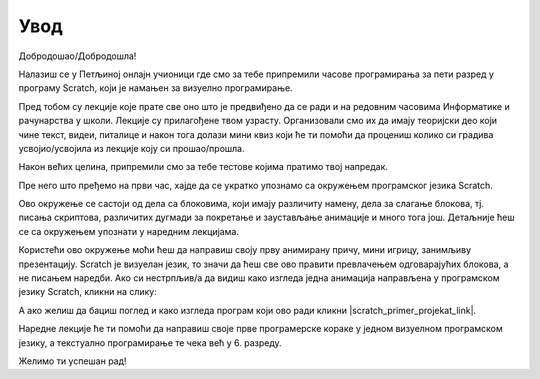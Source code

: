 **Увод**
=========================
Добродошао/Добродошла!

Налазиш се у Петљиној онлајн учионици где смо за тебе припремили часове програмирања за 
пети разред у програму Scratch, који је намањен за визуелно програмирање.

Пред тобом су лекције које прате све оно што је предвиђено да се ради и на редовним часовима Информатике и рачунарства
у школи. Лекције су прилагођене твом узрасту. Организовали смо их да имају теоријски део који чине текст, видеи, питалице и након тога
долази мини квиз који ће ти помоћи да процениш колико си градива усвојио/усвојила из лекције коју си прошао/прошла.

Након већих целина, припремили смо за тебе тестове којима пратимо твој напредак.

Пре него што пређемо на први час, хајде да се укратко упознамо са окружењем програмског језика Scratch.

.. image:: ../_images/S3/pocetak.png
   :width: 600
   :align: center

Ово окружење се састоји од дела са блоковима, који имају различиту намену, дела за слагање блокова, тј. писања скриптова, 
различитих дугмади за покретање и заустављање анимације и много тога још. Детаљније ћеш се са окружењем упознати 
у наредним лекцијама.


Користећи ово окружење моћи ћеш да направиш своју прву анимирану причу, мини игрицу, занимљиву презентацију. Scratch је визуелан језик,
то значи да ћеш све ово правити превлачењем одговарајућих блокова, а не писањем наредби. Ако си нестрпљив/а да видиш како изгледа једна 
анимација направљена у програмском језику Scratch, кликни на слику:

.. raw:: html

   <div style="text-align: center">
   <iframe src="https://scratch.mit.edu/projects/173903305/embed" allowtransparency="true" width="485" height="402" frameborder="0" scrolling="no"  allowfullscreen>
   </iframe>
   </div>

А ако желиш да бациш поглед и како изгледа програм који ово ради кликни |scratch_primer_projekat_link|.

.. |scratch_primer_projekat_link| raw:: html

   <a href="https://scratch.mit.edu/projects/173903305/editor/" target="_blank">ovde</a>

Наредне лекције ће ти помоћи да направиш своје прве програмерске кораке у једном визуелном програмском језику, а текстуално програмирање те чека 
већ у 6. разреду. 

Желимо ти успешан рад!

